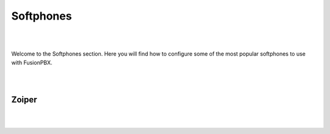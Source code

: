 ************
Softphones
************

|
|

Welcome to the Softphones section.  Here you will find how to configure some of the most popular softphones to use with FusionPBX. 

|
|

Zoiper
=======

|
|


